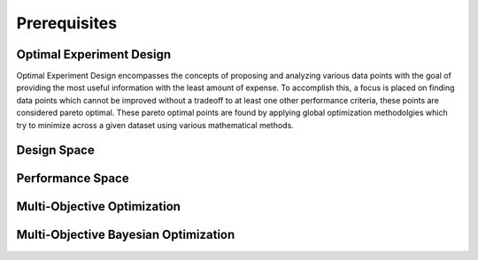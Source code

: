 '''''''''''''
Prerequisites
'''''''''''''

Optimal Experiment Design
-------------------------
Optimal Experiment Design encompasses the concepts of proposing and analyzing various data points with the goal of providing the most useful information with the least amount of expense. 
To accomplish this, a focus is placed on finding data points which cannot be improved without a tradeoff to at least one other performance criteria, these points are considered pareto optimal. 
These pareto optimal points are found by applying global optimization methodolgies which try to minimize across a given dataset using various mathematical methods. 

Design Space
------------


Performance Space
-----------------


Multi-Objective Optimization
----------------------------


Multi-Objective Bayesian Optimization
-------------------------------------